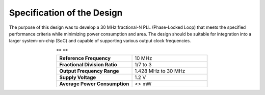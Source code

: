 Specification of the Design
###################################

The purpose of this design was to develop a 30 MHz fractional-N PLL (Phase-Locked Loop) that meets the specified performance criteria while minimizing power consumption and area. The design should be suitable for integration into a larger system-on-chip (SoC) and capable of supporting various output clock frequencies.

.. list-table:: ** **
   :widths: 40 40
   :header-rows: 0
   :align: center

   * - **Reference Frequency**
     - 10 MHz
   * - **Fractional Division Ratio**
     - 1/7 to 3
   * - **Output Frequency Range**
     - 1.428 MHz to 30 MHz 
   * - **Supply Voltage**
     - 1.2 V
   * - **Average Power Consumption** 
     - <> mW